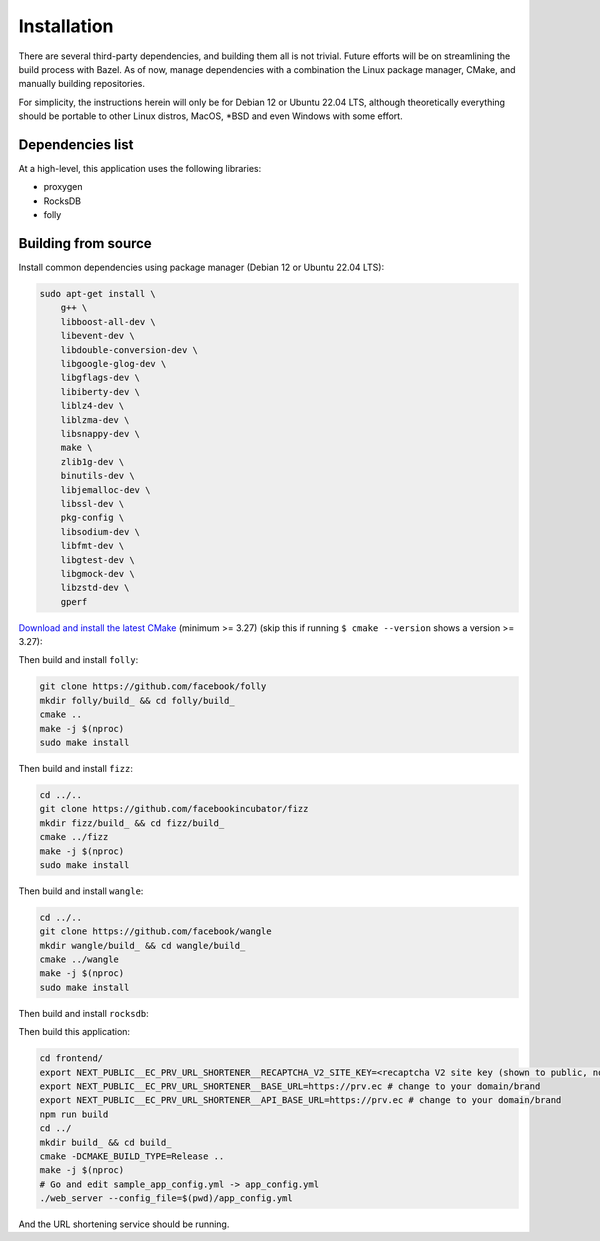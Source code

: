 ============
Installation
============

There are several third-party dependencies, and building them all is not trivial. Future efforts will be on streamlining the build process with Bazel. As of now, manage dependencies with a combination the Linux package manager, CMake, and manually building repositories.

For simplicity, the instructions herein will only be for Debian 12 or Ubuntu 22.04 LTS, although theoretically everything should be portable to other Linux distros, MacOS, \*BSD and even Windows with some effort.

Dependencies list
-----------------

At a high-level, this application uses the following libraries:

- proxygen
- RocksDB
- folly


Building from source
--------------------

Install common dependencies using package manager (Debian 12 or Ubuntu 22.04 LTS):

.. code:: bash
	  
   sudo apt-get install \
       g++ \
       libboost-all-dev \
       libevent-dev \
       libdouble-conversion-dev \
       libgoogle-glog-dev \
       libgflags-dev \
       libiberty-dev \
       liblz4-dev \
       liblzma-dev \
       libsnappy-dev \
       make \
       zlib1g-dev \
       binutils-dev \
       libjemalloc-dev \
       libssl-dev \
       pkg-config \
       libsodium-dev \
       libfmt-dev \
       libgtest-dev \
       libgmock-dev \
       libzstd-dev \
       gperf

`Download and install the latest CMake <https://cmake.org/download/>`_ (minimum >= 3.27) (skip this if running ``$ cmake --version`` shows a version >= 3.27):

.. code:: bash
   cd /tmp
   sudo apt remove --purge cmake # Remove existing CMake installation
   curl -LO https://github.com/Kitware/CMake/releases/download/v3.27.6/cmake-3.27.6-linux-x86_64.tar.gz
   sudo tar -C /usr/local --strip-components=1 -xzf cmake-3.27.6-linux-x86_64.tar.gz

Then build and install ``folly``:

.. code:: bash
	  
   git clone https://github.com/facebook/folly
   mkdir folly/build_ && cd folly/build_
   cmake ..
   make -j $(nproc)
   sudo make install

Then build and install ``fizz``:

.. code:: bash
	  
   cd ../..
   git clone https://github.com/facebookincubator/fizz
   mkdir fizz/build_ && cd fizz/build_
   cmake ../fizz
   make -j $(nproc)
   sudo make install

Then build and install ``wangle``:

.. code:: bash
	  
   cd ../..
   git clone https://github.com/facebook/wangle
   mkdir wangle/build_ && cd wangle/build_
   cmake ../wangle
   make -j $(nproc)
   sudo make install

Then build and install ``rocksdb``:

.. code::
   cd ../..
   git clone https://github.com/facebook/rocksdb
   mkdir rocksdb/build_ && cd rocksdb/build_
   cmake ..
   make -j $(nproc)
   sudo make install

Then build this application:

.. code:: bash
	  
   cd frontend/
   export NEXT_PUBLIC__EC_PRV_URL_SHORTENER__RECAPTCHA_V2_SITE_KEY=<recaptcha V2 site key (shown to public, not your secret key!)>
   export NEXT_PUBLIC__EC_PRV_URL_SHORTENER__BASE_URL=https://prv.ec # change to your domain/brand
   export NEXT_PUBLIC__EC_PRV_URL_SHORTENER__API_BASE_URL=https://prv.ec # change to your domain/brand
   npm run build
   cd ../
   mkdir build_ && cd build_
   cmake -DCMAKE_BUILD_TYPE=Release ..
   make -j $(nproc)
   # Go and edit sample_app_config.yml -> app_config.yml
   ./web_server --config_file=$(pwd)/app_config.yml

And the URL shortening service should be running.
